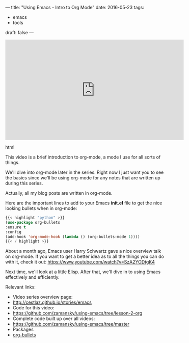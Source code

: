 ---
title: "Using Emacs - Intro to Org Mode"
date: 2016-05-23
tags:
- emacs
-  tools
draft: false
---


#+begin_export html
  <iframe width="560" height="315" src="https://www.youtube.com/embed/x5KiYDd9s8k?list=PL9KxKa8NpFxIcNQa9js7dQQIHc81b0-Xg" frameborder="0" allowfullscreen></iframe>
  #+end_export html
  

This video is a brief introduction to org-mode, a mode I use for all
sorts of things.

We'll dive into org-mode later in the series. Right now I just want
you to see the basics since we'll be using org-mode for any notes that
are written up during this series.

Actually, all my blog posts are written in org-mode.

Here are the important lines to add to your Emacs *init.el* file  to
get the nice looking bullets when in org-mode:

#+BEGIN_SRC emacs-lisp :tangle no
{{< highlight "python" >}}
(use-package org-bullets
:ensure t
:config
(add-hook 'org-mode-hook (lambda () (org-bullets-mode 1))))
{{< / highlight >}}
#+END_SRC


About a month ago, Emacs user Harry Schwartz gave a nice overview talk
on org-mode. If you want to get a better idea as to all the things you
can do with it, check it out: https://www.youtube.com/watch?v=SzA2YODtgK4

Next time, we'll look at a little Elisp. After that, we'll dive in to
using Emacs effectively and efficiently.

Relevant links:
- Video series overview page:
- http://cestlaz.github.io/stories/emacs
- Code for this video:
- [[https://github.com/zamansky/using-emacs/tree/lesson-2-org][https://github.com/zamansky/using-emacs/tree/lesson-2-org]]
- Complete code built up over all videos:
- [[https://github.com/zamansky/using-emacs/tree/master][https://github.com/zamansky/using-emacs/tree/master]]
- Packages
- [[https://github.com/sabof/org-bullets][org-bullets]]


